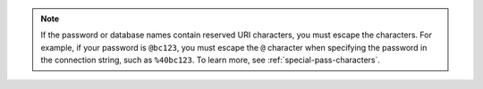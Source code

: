 .. note::

        If the password or database names contain reserved URI characters, you must
        escape the characters. For example,
        if your password is ``@bc123``, you must escape the ``@``
        character when specifying the password in the connection
        string, such as ``%40bc123``. To learn
        more, see :ref:`special-pass-characters`.